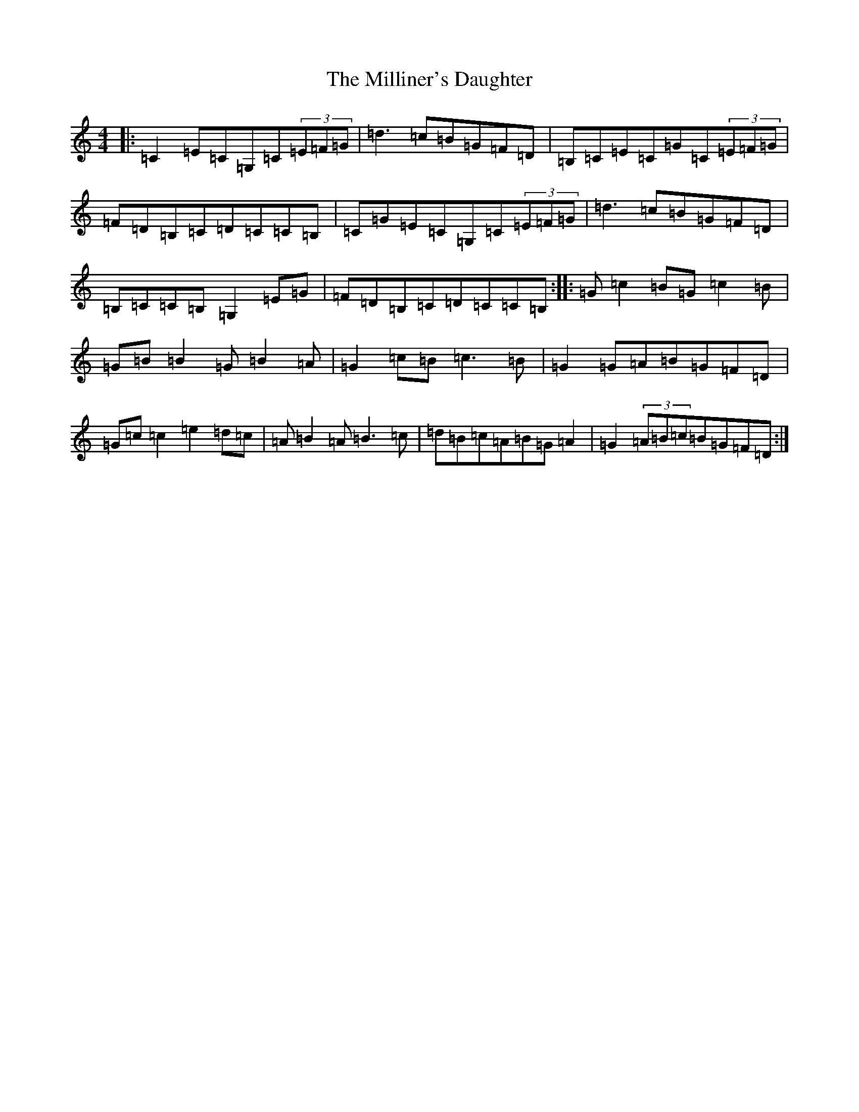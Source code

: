 X: 14197
T: Milliner's Daughter, The
S: https://thesession.org/tunes/1409#setting14781
Z: G Major
R: reel
M:4/4
L:1/8
K: C Major
|:=C2=E=C=G,=C(3=E=F=G|=d3=c=B=G=F=D|=B,=C=E=C=G=C(3=E=F=G|=F=D=B,=C=D=C=C=B,|=C=G=E=C=G,=C(3=E=F=G|=d3=c=B=G=F=D|=B,=C=C=B,=G,2=E=G|=F=D=B,=C=D=C=C=B,:||:=G=c2=B=G=c2=B|=G=B=B2=G=B2=A|=G2=c=B=c3=B|=G2=G=A=B=G=F=D|=G=c=c2=e2=d=c|=A=B2=A=B3=c|=d=B=c=A=B=G=A2|=G2(3=A=B=c=B=G=F=D:|